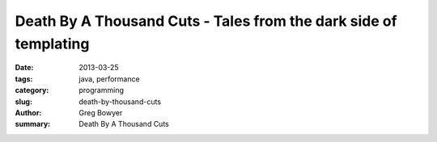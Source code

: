 Death By A Thousand Cuts - Tales from the dark side of templating
#################################################################

:date: 2013-03-25
:tags: java, performance
:category: programming
:slug: death-by-thousand-cuts
:author: Greg Bowyer
:summary: Death By A Thousand Cuts

